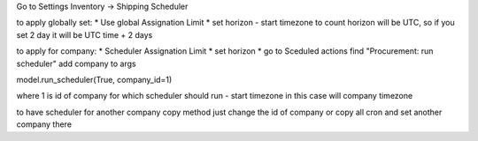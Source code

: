 Go to Settings Inventory -> Shipping Scheduler

to apply globally set:
* Use global Assignation Limit
* set horizon
- start timezone to count horizon will be UTC, so if you set 2 day it will be UTC time + 2 days

to apply for company:
* Scheduler Assignation Limit
* set horizon
* go to Sceduled actions find "Procurement: run scheduler" add company to args

model.run_scheduler(True, company_id=1)

where 1 is id of company for which scheduler should run
- start timezone in this case will company timezone

to have scheduler for another company copy method just change the id of company or copy all cron and set another company there
